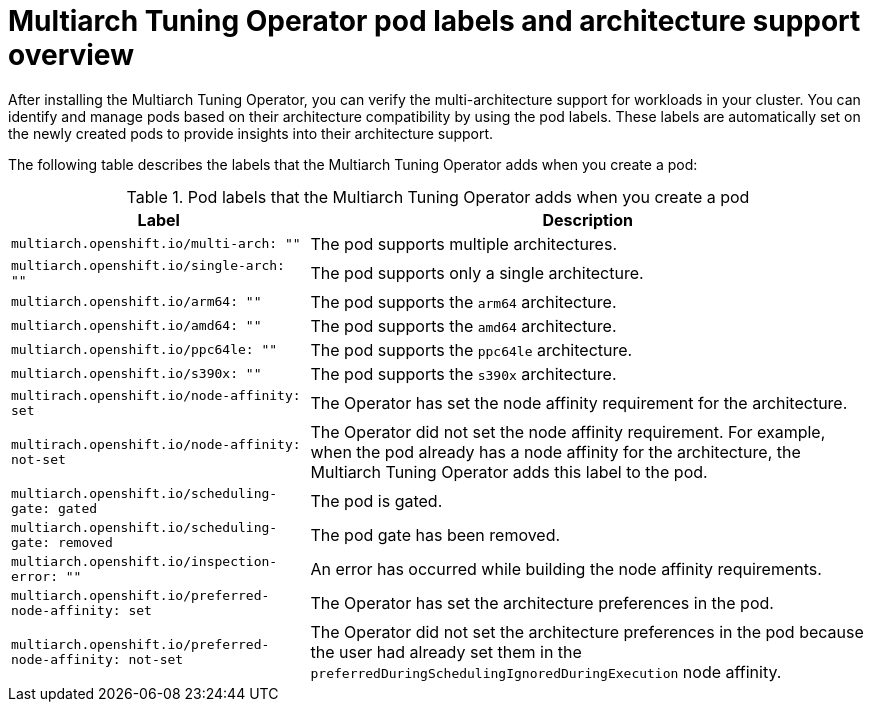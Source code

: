 //Module included in the following assemblies
//
// *post_installation_configuration/multiarch-tuning-operator.adoc

:_mod-docs-content-type: CONCEPT
[id="multi-architecture-gather-info-about-workloads_{context}"]
= Multiarch Tuning Operator pod labels and architecture support overview

After installing the Multiarch Tuning Operator, you can verify the multi-architecture support for workloads in your cluster. You can identify and manage pods based on their architecture compatibility by using the pod labels. These labels are automatically set on the newly created pods to provide insights into their architecture support.

The following table describes the labels that the Multiarch Tuning Operator adds when you create a pod:

.Pod labels that the Multiarch Tuning Operator adds when you create a pod
[%autowidth,options="header"]
|====

|Label |Description

|`multiarch.openshift.io/multi-arch: ""` |The pod supports multiple architectures.
|`multiarch.openshift.io/single-arch: ""` |The pod supports only a single architecture.
|`multiarch.openshift.io/arm64: ""` |The pod supports the `arm64` architecture.
|`multiarch.openshift.io/amd64: ""` |The pod supports the `amd64` architecture.
|`multiarch.openshift.io/ppc64le: ""` |The pod supports the `ppc64le` architecture.
|`multiarch.openshift.io/s390x: ""` |The pod supports the `s390x` architecture.
|`multirach.openshift.io/node-affinity: set` |The Operator has set the node affinity requirement for the architecture.
|`multirach.openshift.io/node-affinity: not-set` |The Operator did not set the node affinity requirement. For example, when the pod already has a node affinity for the architecture, the Multiarch Tuning Operator adds this label to the pod.
|`multiarch.openshift.io/scheduling-gate: gated` |The pod is gated.
|`multiarch.openshift.io/scheduling-gate: removed` |The pod gate has been removed.
|`multiarch.openshift.io/inspection-error: ""` |An error has occurred while building the node affinity requirements.
|`multiarch.openshift.io/preferred-node-affinity: set` |The Operator has set the architecture preferences in the pod.
|`multiarch.openshift.io/preferred-node-affinity: not-set` |The Operator did not set the architecture preferences in the pod because the user had already set them in the `preferredDuringSchedulingIgnoredDuringExecution` node affinity.
|====